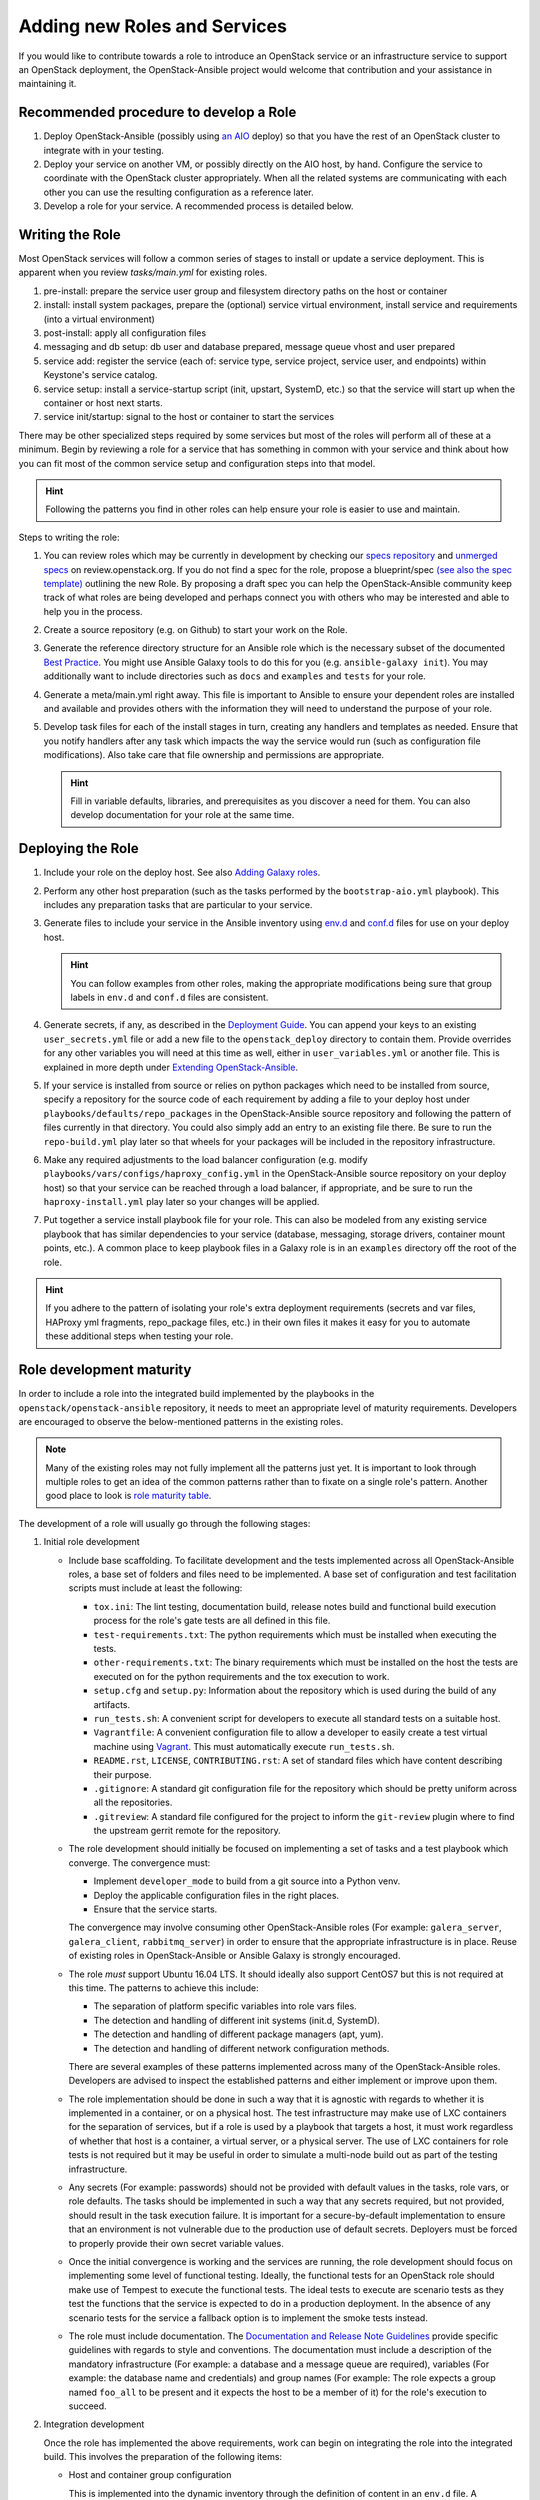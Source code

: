 =============================
Adding new Roles and Services
=============================

If you would like to contribute towards a role to introduce an OpenStack
service or an infrastructure service to support an OpenStack deployment, the
OpenStack-Ansible project would welcome that contribution and your assistance
in maintaining it.

Recommended procedure to develop a Role
---------------------------------------

#. Deploy OpenStack-Ansible (possibly using
   `an AIO`_
   deploy) so that you have the rest of an OpenStack cluster to integrate with
   in your testing.
#. Deploy your service on another VM, or possibly directly on the AIO host, by
   hand. Configure the service to coordinate with the OpenStack cluster
   appropriately. When all the related systems are communicating with each
   other you can use the resulting configuration as a reference later.
#. Develop a role for your service. A recommended process is detailed below.

.. _an AIO: quickstart-aio.html

Writing the Role
----------------
Most OpenStack services will follow a common series of stages to install or
update a service deployment. This is apparent when you review `tasks/main.yml`
for existing roles.

#. pre-install: prepare the service user group and filesystem directory paths
   on the host or container
#. install: install system packages, prepare the (optional) service virtual
   environment, install service and requirements (into a virtual environment)
#. post-install: apply all configuration files
#. messaging and db setup: db user and database prepared, message queue vhost
   and user prepared
#. service add: register the service (each of: service type, service project,
   service user, and endpoints) within Keystone's service catalog.
#. service setup: install a service-startup script (init, upstart, SystemD,
   etc.) so that the service will start up when the container or host next
   starts.
#. service init/startup: signal to the host or container to start the services

There may be other specialized steps required by some services but most of the
roles will perform all of these at a minimum. Begin by reviewing a role for a
service that has something in common with your service and think about how you
can fit most of the common service setup and configuration steps into that
model.

.. HINT:: Following the patterns you find in other roles can help ensure your role
   is easier to use and maintain.

Steps to writing the role:

#. You can review roles which may be currently in development by checking our
   `specs repository`_ and `unmerged specs`_ on review.openstack.org. If you
   do not find a spec for the role, propose a blueprint/spec `(see also the
   spec template)`_ outlining the new Role. By proposing a draft spec you can
   help the OpenStack-Ansible community keep track of what roles are being
   developed and perhaps connect you with others who may be interested and
   able to help you in the process.
#. Create a source repository (e.g. on Github) to start your work on the Role.
#. Generate the reference directory structure for an Ansible role which is
   the necessary subset of the documented `Best Practice`_. You might use
   Ansible Galaxy tools to do this for you (e.g. ``ansible-galaxy init``).
   You may additionally want to include directories such as ``docs`` and
   ``examples`` and ``tests`` for your role.
#. Generate a meta/main.yml right away. This file is important to Ansible to
   ensure your dependent roles are installed and available and provides others
   with the information they will need to understand the purpose of your role.
#. Develop task files for each of the install stages in turn, creating any
   handlers and templates as needed. Ensure that you notify handlers after any
   task which impacts the way the service would run (such as configuration
   file modifications). Also take care that file ownership and permissions are
   appropriate.

   .. HINT:: Fill in variable defaults, libraries, and prerequisites as you
      discover a need for them. You can also develop documentation for your
      role at the same time.

.. _(see also the spec template): https://git.openstack.org/cgit/openstack/openstack-ansible-specs/tree/specs/templates/template.rst
.. _specs repository: https://git.openstack.org/cgit/openstack/openstack-ansible-specs
.. _unmerged specs: https://review.openstack.org/#/q/status:+open+project:openstack/openstack-ansible-specs
.. _Best Practice: https://docs.ansible.com/ansible/playbooks_best_practices.html#directory-layout

Deploying the Role
------------------
#. Include your role on the deploy host. See also `Adding Galaxy roles`_.
#. Perform any other host preparation (such as the tasks performed by the
   ``bootstrap-aio.yml`` playbook). This includes any preparation tasks that
   are particular to your service.
#. Generate files to include your service in the Ansible inventory
   using `env.d`_ and `conf.d`_ files for use on your deploy host.

   .. HINT:: You can follow examples from other roles, making the appropriate
      modifications being sure that group labels in ``env.d`` and ``conf.d``
      files are consistent.

#. Generate secrets, if any, as described in the `Deployment Guide <http://docs.openstack.org/project-deploy-guide/openstack-ansible/newton/configure.html#configuring-service-credentials>`_.
   You can append your keys to an existing ``user_secrets.yml`` file or add a
   new file to the ``openstack_deploy`` directory to contain them. Provide
   overrides for any other variables you will need at this time as well, either
   in ``user_variables.yml`` or another file. This is explained in more depth
   under `Extending OpenStack-Ansible`_.
#. If your service is installed from source or relies on python packages which
   need to be installed from source, specify a repository for the source
   code of each requirement by adding a file to your deploy host under
   ``playbooks/defaults/repo_packages`` in the OpenStack-Ansible source
   repository and following the pattern of files currently in that directory.
   You could also simply add an entry to an existing file there. Be sure to
   run the ``repo-build.yml`` play later so that wheels for your packages will
   be included in the repository infrastructure.
#. Make any required adjustments to the load balancer configuration
   (e.g. modify ``playbooks/vars/configs/haproxy_config.yml`` in the
   OpenStack-Ansible source repository on your deploy host) so that your
   service can be reached through a load balancer, if appropriate, and be sure
   to run the ``haproxy-install.yml`` play later so your changes will be
   applied.
#. Put together a service install playbook file for your role. This can also
   be modeled from any existing service playbook that has similar
   dependencies to your service (database, messaging, storage drivers,
   container mount points, etc.). A common place to keep playbook files in a
   Galaxy role is in an ``examples`` directory off the root of the role.

.. HINT:: If you adhere to the pattern of isolating your role's extra
   deployment requirements (secrets and var files, HAProxy yml fragments,
   repo_package files, etc.) in their own files it makes it easy for you to
   automate these additional steps when testing your role.

.. _Adding Galaxy roles: extending.html#adding-galaxy-roles
.. _env.d: extending.html#env-d
.. _conf.d: extending.html#conf-d
.. _Extending OpenStack-Ansible: extending.html#user-yml-files

Role development maturity
-------------------------
In order to include a role into the integrated build implemented by the
playbooks in the ``openstack/openstack-ansible`` repository, it needs to
meet an appropriate level of maturity requirements. Developers are
encouraged to observe the below-mentioned patterns in the existing roles.

.. note::
   Many of the existing roles may not fully implement all the patterns
   just yet. It is important to look through multiple roles to get an
   idea of the common patterns rather than to fixate on a single role's
   pattern. Another good place to look is `role maturity table`_.

.. _role maturity table: role-maturity.html

The development of a role will usually go through the following stages:

#. Initial role development

   * Include base scaffolding. To facilitate development and the tests
     implemented across all OpenStack-Ansible roles, a base set of folders
     and files need to be implemented. A base set of configuration and test
     facilitation scripts must include at least the following:

     * ``tox.ini``:
       The lint testing, documentation build, release notes build and
       functional build execution process for the role's gate tests are all
       defined in this file.
     * ``test-requirements.txt``:
       The python requirements which must be installed when executing the
       tests.
     * ``other-requirements.txt``:
       The binary requirements which must be installed on the host the tests
       are executed on for the python requirements and the tox execution to
       work.
     * ``setup.cfg`` and ``setup.py``:
       Information about the repository which is used during the build of any
       artifacts.
     * ``run_tests.sh``:
       A convenient script for developers to execute all standard tests on a
       suitable host.
     * ``Vagrantfile``:
       A convenient configuration file to allow a developer to easily create a
       test virtual machine using `Vagrant`_. This must automatically execute
       ``run_tests.sh``.
     * ``README.rst``, ``LICENSE``, ``CONTRIBUTING.rst``:
       A set of standard files which have content describing their purpose.
     * ``.gitignore``:
       A standard git configuration file for the repository which should be
       pretty uniform across all the repositories.
     * ``.gitreview``:
       A standard file configured for the project to inform the ``git-review``
       plugin where to find the upstream gerrit remote for the repository.

   * The role development should initially be focused on implementing a set of
     tasks and a test playbook which converge. The convergence must:

     * Implement ``developer_mode`` to build from a git source into a Python
       venv.
     * Deploy the applicable configuration files in the right places.
     * Ensure that the service starts.

     The convergence may involve consuming other OpenStack-Ansible roles (For
     example: ``galera_server``, ``galera_client``, ``rabbitmq_server``) in
     order to ensure that the appropriate infrastructure is in place. Reuse
     of existing roles in OpenStack-Ansible or Ansible Galaxy is strongly
     encouraged.

   * The role *must* support Ubuntu 16.04 LTS. It should
     ideally also support CentOS7 but this is not required at this time. The
     patterns to achieve this include:

     * The separation of platform specific variables into role vars files.
     * The detection and handling of different init systems (init.d, SystemD).
     * The detection and handling of different package managers (apt, yum).
     * The detection and handling of different network configuration methods.

     There are several examples of these patterns implemented across many of
     the OpenStack-Ansible roles. Developers are advised to inspect the
     established patterns and either implement or improve upon them.

   * The role implementation should be done in such a way that it is agnostic
     with regards to whether it is implemented in a container, or on a
     physical host. The test infrastructure may make use of LXC containers for
     the separation of services, but if a role is used by a playbook that
     targets a host, it must work regardless of whether that host is a
     container, a virtual server, or a physical server. The use of LXC
     containers for role tests is not required but it may be useful in order
     to simulate a multi-node build out as part of the testing infrastructure.

   * Any secrets (For example: passwords) should not be provided with default
     values in the tasks, role vars, or role defaults. The tasks should be
     implemented in such a way that any secrets required, but not provided,
     should result in the task execution failure. It is important for a
     secure-by-default implementation to ensure that an environment is not
     vulnerable due to the production use of default secrets. Deployers
     must be forced to properly provide their own secret variable values.

   * Once the initial convergence is working and the services are running,
     the role development should focus on implementing some level of
     functional testing. Ideally, the functional tests for an OpenStack role
     should make use of Tempest to execute the functional tests. The ideal
     tests to execute are scenario tests as they test the functions that
     the service is expected to do in a production deployment. In the absence
     of any scenario tests for the service a fallback option is to implement
     the smoke tests instead.

   * The role must include documentation. The `Documentation and Release Note
     Guidelines`_ provide specific guidelines with regards to style and
     conventions. The documentation must include a description of the
     mandatory infrastructure (For example: a database and a message queue are
     required), variables (For example: the database name and credentials) and
     group names (For example: The role expects a group named ``foo_all`` to
     be present and it expects the host to be a member of it) for the role's
     execution to succeed.

   .. _Documentation and Release Note Guidelines: contribute.html#documentation-and-release-note-guidelines
   .. _Vagrant: https://www.vagrantup.com/

#. Integration development

   Once the role has implemented the above requirements, work can begin on
   integrating the role into the integrated build. This involves the
   preparation of the following items:

   * Host and container group configuration

     This is implemented into the dynamic inventory through the definition of
     content in an ``env.d`` file. A description of how these work can be
     found in :deploy_guide:`Appendix C <app-custom-layouts.html>`
     of the Deployment Guide.

   * Load balancer configuration

     OpenStack-Ansible deploys services in a highly available configuration by
     default, so all API services must be configured for implementation behind
     HAProxy. This is done through the modification of
     ``playbooks/vars/configs/haproxy_config.yml``.

   * Install playbook

     In order to implement the role in the appropriate way, an
     ``os-<service>-install.yml`` playbook must be created and targeted
     at the appropriate group defined in the service ``env.d`` file. The
     playbook should also ensure that the database(s), database user(s),
     rabbitmq vhost and rabbitmq user are setup for the service. It is
     crucial that the implementation of the service is optional and that the
     deployer must opt-in to the deployment through the population of a host
     in the applicable host group. If the host group has no hosts, Ansible
     skips the playbook's tasks automatically.

   * Secrets

     Any secrets required for the role to work must be noted in the
     ``etc/openstack_deploy/user_secrets.yml`` file.

   * Group vars

     Any variables needed by other roles to connect to the new role, or by the
     new role to connect to other roles, should be implemented in
     ``playbooks/inventory/group_vars``. The group vars are essentially the
     glue which playbooks use to ensure that all roles are given the
     appropriate information. When group vars are implemented it should be a
     minimum set to achieve the goal of integrating the new role into the
     integrated build.

   * Documentation

     Content must be added to the Installation Guide to describe how to
     implement the new service in an integrated environment. This content must
     adhere to the `Documentation and Release Note Guidelines`_. Until the
     role has integrated functional testing implemented, the documentation
     must make it clear that the service inclusion in OpenStack-Ansible is
     experimental and is not fully tested by OpenStack-Ansible in an
     integrated build.

   * Release note

     A feature release note must be added to announce the new service
     availability and to refer to the Installation Guide entry and the role
     documentation for further details. This content must adhere to the
     `Documentation and Release Note Guidelines`_.

   * Integration test

     It must be possible to execute a functional, integrated test which
     executes a deployment in the same way as a production environment. The
     test must execute a set of functional tests using Tempest. This is the
     required last step before a service can remove the experimental warning
     from the documentation.
